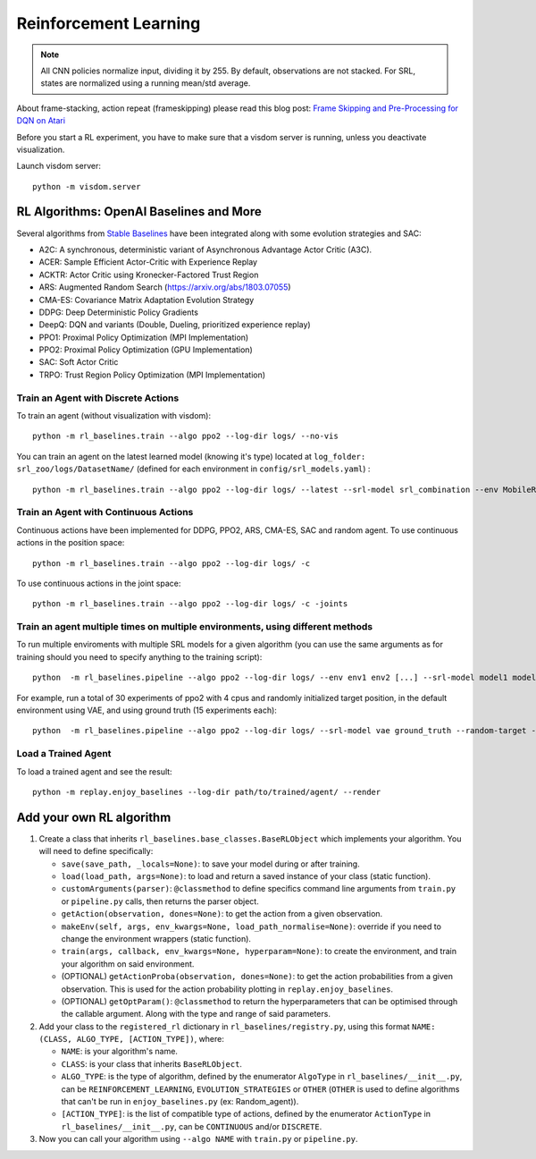 .. _rl:

Reinforcement Learning
----------------------

.. note::

  All CNN policies normalize input, dividing it by 255. By default,
  observations are not stacked. For SRL, states are normalized using a
  running mean/std average.

About frame-stacking, action repeat (frameskipping) please read this
blog post: `Frame Skipping and Pre-Processing for DQN on
Atari <https://danieltakeshi.github.io/2016/11/25/frame-skipping-and-preprocessing-for-deep-q-networks-on-atari-2600-games/>`__

Before you start a RL experiment, you have to make sure that a visdom
server is running, unless you deactivate visualization.

Launch visdom server:

::

   python -m visdom.server

.. _rl-algorithms:-openai-baselines-and-more:

RL Algorithms: OpenAI Baselines and More
~~~~~~~~~~~~~~~~~~~~~~~~~~~~~~~~~~~~~~~~

Several algorithms from `Stable
Baselines <https://github.com/hill-a/stable-baselines>`__ have been
integrated along with some evolution strategies and SAC:

-  A2C: A synchronous, deterministic variant of Asynchronous Advantage
   Actor Critic (A3C).
-  ACER: Sample Efficient Actor-Critic with Experience Replay
-  ACKTR: Actor Critic using Kronecker-Factored Trust Region
-  ARS: Augmented Random Search
   (`https://arxiv.org/abs/1803.07055 <https://arxiv.org/abs/1803.07055>`__)
-  CMA-ES: Covariance Matrix Adaptation Evolution Strategy
-  DDPG: Deep Deterministic Policy Gradients
-  DeepQ: DQN and variants (Double, Dueling, prioritized experience replay)
-  PPO1: Proximal Policy Optimization (MPI Implementation)
-  PPO2: Proximal Policy Optimization (GPU Implementation)
-  SAC: Soft Actor Critic
-  TRPO: Trust Region Policy Optimization (MPI Implementation)

Train an Agent with Discrete Actions
^^^^^^^^^^^^^^^^^^^^^^^^^^^^^^^^^^^^

To train an agent (without visualization with visdom):

::

   python -m rl_baselines.train --algo ppo2 --log-dir logs/ --no-vis

You can train an agent on the latest learned model (knowing it's type)
located at ``log_folder: srl_zoo/logs/DatasetName/`` (defined for each
environment in ``config/srl_models.yaml``) :

::

   python -m rl_baselines.train --algo ppo2 --log-dir logs/ --latest --srl-model srl_combination --env MobileRobotGymEnv-v0

Train an Agent with Continuous Actions
^^^^^^^^^^^^^^^^^^^^^^^^^^^^^^^^^^^^^^

Continuous actions have been implemented for DDPG, PPO2, ARS, CMA-ES,
SAC and random agent. To use continuous actions in the position space:

::

   python -m rl_baselines.train --algo ppo2 --log-dir logs/ -c

To use continuous actions in the joint space:

::

   python -m rl_baselines.train --algo ppo2 --log-dir logs/ -c -joints

.. _train-an-agent-multiple-times-on-multiple-environments,-using-different-methods:

Train an agent multiple times on multiple environments, using different methods
^^^^^^^^^^^^^^^^^^^^^^^^^^^^^^^^^^^^^^^^^^^^^^^^^^^^^^^^^^^^^^^^^^^^^^^^^^^^^^^

To run multiple enviroments with multiple SRL models for a given
algorithm (you can use the same arguments as for training should you
need to specify anything to the training script):

::

   python  -m rl_baselines.pipeline --algo ppo2 --log-dir logs/ --env env1 env2 [...] --srl-model model1 model2 [...]

For example, run a total of 30 experiments of ppo2 with 4 cpus and
randomly initialized target position, in the default environment using
VAE, and using ground truth (15 experiments each):

::

   python  -m rl_baselines.pipeline --algo ppo2 --log-dir logs/ --srl-model vae ground_truth --random-target --num-cpu 4 --num-iteration 15

Load a Trained Agent
^^^^^^^^^^^^^^^^^^^^

To load a trained agent and see the result:

::

   python -m replay.enjoy_baselines --log-dir path/to/trained/agent/ --render


Add your own RL algorithm
~~~~~~~~~~~~~~~~~~~~~~~~~

1. Create a class that inherits
   ``rl_baselines.base_classes.BaseRLObject`` which implements your
   algorithm. You will need to define specifically:

   -  ``save(save_path, _locals=None)``: to save your model during or
      after training.
   -  ``load(load_path, args=None)``: to load and return a saved
      instance of your class (static function).
   -  ``customArguments(parser)``: ``@classmethod`` to define specifics
      command line arguments from ``train.py`` or ``pipeline.py`` calls,
      then returns the parser object.
   -  ``getAction(observation, dones=None)``: to get the action from a
      given observation.
   -  ``makeEnv(self, args, env_kwargs=None, load_path_normalise=None)``:
      override if you need to change the environment wrappers (static
      function).
   -  ``train(args, callback, env_kwargs=None, hyperparam=None)``: to
      create the environment, and train your algorithm on said
      environment.
   -  (OPTIONAL) ``getActionProba(observation, dones=None)``: to get the
      action probabilities from a given observation. This is used for
      the action probability plotting in ``replay.enjoy_baselines``.
   -  (OPTIONAL) ``getOptParam()``: ``@classmethod`` to return the
      hyperparameters that can be optimised through the callable
      argument. Along with the type and range of said parameters.

2. Add your class to the ``registered_rl`` dictionary in
   ``rl_baselines/registry.py``, using this format
   ``NAME: (CLASS, ALGO_TYPE, [ACTION_TYPE])``, where:

   -  ``NAME``: is your algorithm's name.
   -  ``CLASS``: is your class that inherits ``BaseRLObject``.
   -  ``ALGO_TYPE``: is the type of algorithm, defined by the enumerator
      ``AlgoType`` in ``rl_baselines/__init__.py``, can be
      ``REINFORCEMENT_LEARNING``, ``EVOLUTION_STRATEGIES`` or ``OTHER``
      (``OTHER`` is used to define algorithms that can't be run in
      ``enjoy_baselines.py`` (ex: Random_agent)).
   -  ``[ACTION_TYPE]``: is the list of compatible type of actions,
      defined by the enumerator ``ActionType`` in
      ``rl_baselines/__init__.py``, can be ``CONTINUOUS`` and/or
      ``DISCRETE``.

3. Now you can call your algorithm using ``--algo NAME`` with
   ``train.py`` or ``pipeline.py``.
